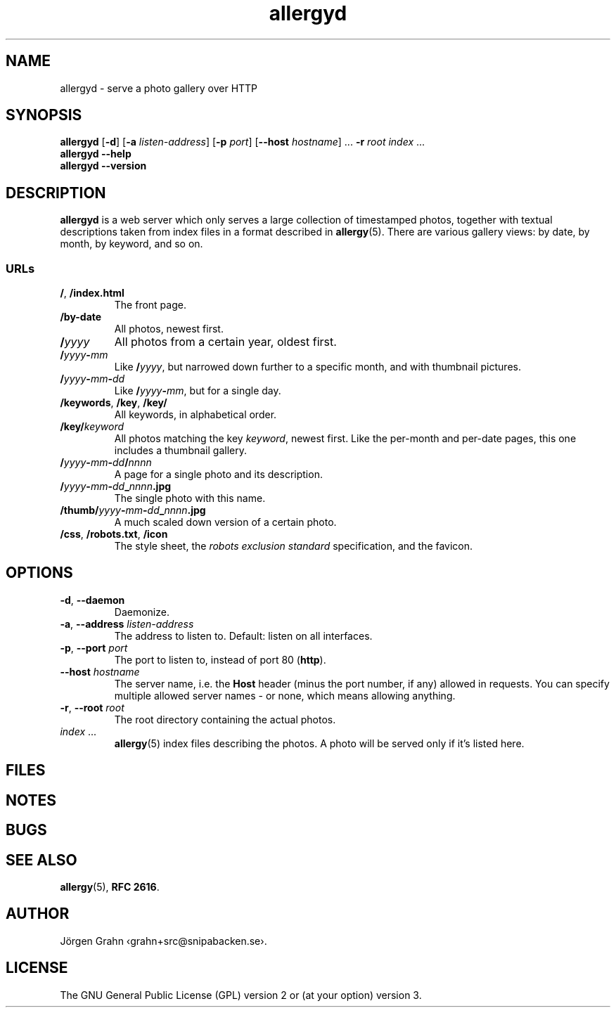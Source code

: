 .ss 12 0
.de BP
.IP \\fB\\$*
..
.
.TH allergyd 1 "OCT 2021" "Allergy" "User Manuals"
.
.SH "NAME"
allergyd \- serve a photo gallery over HTTP
.
.SH "SYNOPSIS"
.B allergyd
.RB [ \-d ]
.RB [ \-a
.IR listen-address ]
.RB [ \-p
.IR port ]
.RB [ --host
.IR hostname ]
\&...
.B \-r
.I root
.I index
\&...
.br
.B allergyd
.B --help
.br
.B allergyd
.B --version
.
.SH "DESCRIPTION"
.
.B allergyd
is a web server which only serves a large collection of timestamped
photos, together with textual descriptions taken from index files
in a format described in
.BR allergy (5).
There are various gallery views: by date, by month, by keyword, and so on.
.
.
.SS "URLs"
.
.IP "\fB/\fP, \fB/index.html"
The front page.
.
.IP "\fB/by-date"
All photos, newest first.
.
.IP "\fB/\fIyyyy"
All photos from a certain year, oldest first.
.
.IP "\fB/\fIyyyy\fP\-\fPmm"
Like
.BR "/\fIyyyy\fP" ,
but narrowed down further to a specific month,
and with thumbnail pictures.
.
.IP "\fB/\fIyyyy\fP\-\fPmm\fP\-\fPdd"
Like
.BR /\fIyyyy\fP\-\fPmm\fP ,
but for a single day.
.
.IP "\fB/keywords\fP, \fB/key\fP, \fB/key/\fP"
All keywords, in alphabetical order.
.
.IP "\fB/key/\fIkeyword"
All photos matching the key
.IR keyword ,
newest first.
Like the per-month and per-date pages, this one includes a thumbnail gallery.
.
.IP "\fB/\fIyyyy\fP\-\fPmm\fP\-\fPdd\fP/\fPnnnn"
A page for a single photo and its description.
.
.IP "\fB/\fIyyyy\fP\-\fPmm\fP\-\fPdd\fP_\fPnnnn\fP.jpg"
The single photo with this name.
.
.IP "\fB/thumb/\fIyyyy\fP\-\fPmm\fP\-\fPdd\fP_\fPnnnn\fP.jpg"
A much scaled down version of a certain photo.
.
.IP "\fB/css\fP, \fP/robots.txt\fP, \fB/icon"
The style sheet, the
.I "robots exclusion standard"
specification, and the favicon.
.
.
.SH "OPTIONS"
.
.IP "\fB\-d\fP, \fB--daemon\fP"
Daemonize.
.
.IP "\fB\-a\fP, \fB--address\fP \fIlisten-address"
The address to listen to.
Default: listen on all interfaces.
.\" Should be repeatable.
.
.IP "\fB\-p\fP, \fB--port\fP \fIport"
The port to listen to, instead of port 80
.RB ( http ).
.
.IP "\fB--host\fP \fIhostname"
The server name, i.e. the
.B Host
header (minus the port number, if any) allowed in requests.
You can specify multiple allowed server names \- or none, which
means allowing anything.
.\" Should support globbing.
.
.IP "\fB\-r\fP, \fB--root\fP \fIroot"
The root directory containing the actual photos.
.\" Should be repeatable.
.
.IP "\fIindex\fP ..."
.BR allergy (5)
index files describing the photos.
A photo will be served only if it's listed here.
.
.
.SH "FILES"
.
.
.SH "NOTES"
.
.
.SH "BUGS"
.
.
.SH "SEE ALSO"
.
.BR allergy (5),
.BR RFC\~2616 .
.
.SH "AUTHOR"
J\(:orgen Grahn \[fo]grahn+src@snipabacken.se\[fc].
.
.
.SH "LICENSE"
The GNU General Public License (GPL) version 2 or (at your option) version 3.

